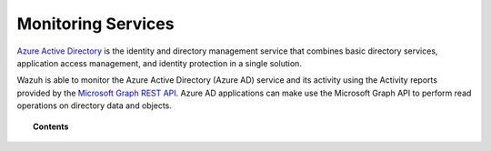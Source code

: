 .. Copyright (C) 2021 Wazuh, Inc.

.. _azure_monitoring_services:

Monitoring Services
===================

.. meta::
  :description: Discover Wazuh provides to monitor your Microsoft Azure services.

`Azure Active Directory <https://docs.microsoft.com/en-us/azure/active-directory/fundamentals/active-directory-whatis>`_ is the identity and directory management service that combines basic directory services, application access management, and identity protection in a single solution.

.. thumbnail:: ../../../images/azure/graph_intro.png
    :title: AAD
    :align: center
    :width: 100%

Wazuh is able to monitor the Azure Active Directory (Azure AD) service and its activity using the Activity reports provided by the `Microsoft Graph REST API <https://docs.microsoft.com/en-us/graph/overview>`_. Azure AD applications can make use the Microsoft Graph API to perform read operations on directory data and objects.


.. topic:: Contents

    .. toctree::
       :maxdepth: 2

       graph